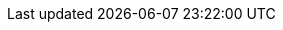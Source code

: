 ++++
<img src="http://vg04.met.vgwort.de/na/848c8d53215e4bc1a332998ade493f20" width="1" height="1" alt="" />
++++

